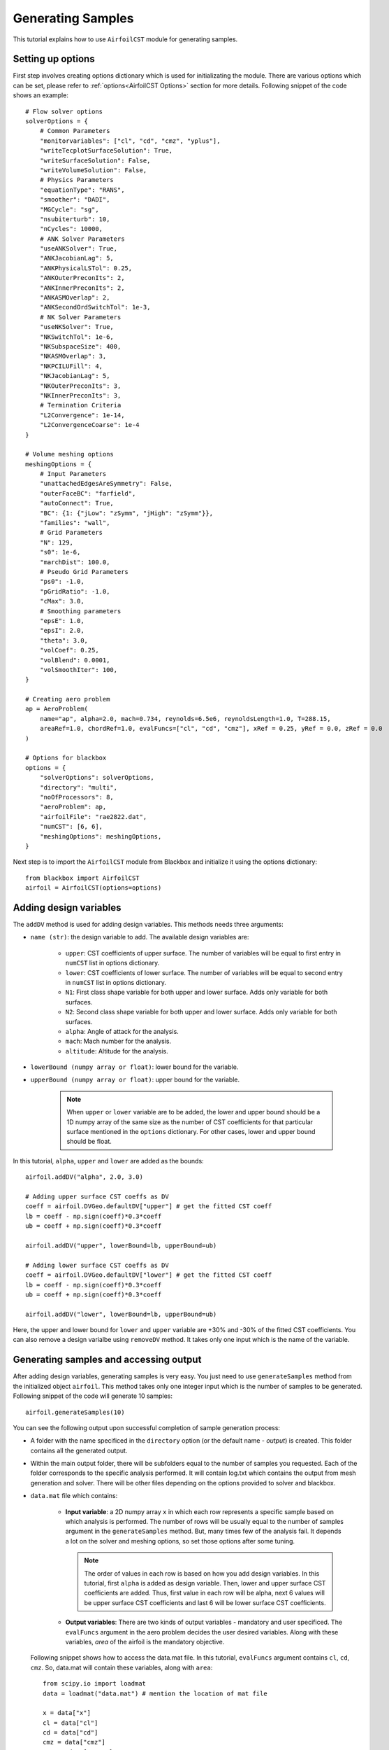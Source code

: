 ******************
Generating Samples
******************

This tutorial explains how to use ``AirfoilCST`` module for generating samples.

Setting up options
------------------

First step involves creating options dictionary which is used for initializating the module. There are various 
options which can be set, please refer to :ref:`options<AirfoilCST Options>` section for more details. Following snippet 
of the code shows an example::

    # Flow solver options
    solverOptions = {
        # Common Parameters
        "monitorvariables": ["cl", "cd", "cmz", "yplus"],
        "writeTecplotSurfaceSolution": True,
        "writeSurfaceSolution": False,
        "writeVolumeSolution": False,
        # Physics Parameters
        "equationType": "RANS",
        "smoother": "DADI",
        "MGCycle": "sg",
        "nsubiterturb": 10,
        "nCycles": 10000,
        # ANK Solver Parameters
        "useANKSolver": True,
        "ANKJacobianLag": 5,
        "ANKPhysicalLSTol": 0.25,
        "ANKOuterPreconIts": 2,
        "ANKInnerPreconIts": 2,
        "ANKASMOverlap": 2,
        "ANKSecondOrdSwitchTol": 1e-3,
        # NK Solver Parameters
        "useNKSolver": True,
        "NKSwitchTol": 1e-6,
        "NKSubspaceSize": 400,
        "NKASMOverlap": 3,
        "NKPCILUFill": 4,
        "NKJacobianLag": 5,
        "NKOuterPreconIts": 3,
        "NKInnerPreconIts": 3,
        # Termination Criteria
        "L2Convergence": 1e-14,
        "L2ConvergenceCoarse": 1e-4
    }

    # Volume meshing options
    meshingOptions = {
        # Input Parameters
        "unattachedEdgesAreSymmetry": False,
        "outerFaceBC": "farfield",
        "autoConnect": True,
        "BC": {1: {"jLow": "zSymm", "jHigh": "zSymm"}},
        "families": "wall",
        # Grid Parameters
        "N": 129,
        "s0": 1e-6,
        "marchDist": 100.0,
        # Pseudo Grid Parameters
        "ps0": -1.0,
        "pGridRatio": -1.0,
        "cMax": 3.0,
        # Smoothing parameters
        "epsE": 1.0,
        "epsI": 2.0,
        "theta": 3.0,
        "volCoef": 0.25,
        "volBlend": 0.0001,
        "volSmoothIter": 100,
    }

    # Creating aero problem
    ap = AeroProblem(
        name="ap", alpha=2.0, mach=0.734, reynolds=6.5e6, reynoldsLength=1.0, T=288.15, 
        areaRef=1.0, chordRef=1.0, evalFuncs=["cl", "cd", "cmz"], xRef = 0.25, yRef = 0.0, zRef = 0.0
    )

    # Options for blackbox
    options = {
        "solverOptions": solverOptions,
        "directory": "multi",
        "noOfProcessors": 8,
        "aeroProblem": ap,
        "airfoilFile": "rae2822.dat",
        "numCST": [6, 6],
        "meshingOptions": meshingOptions,
    }

Next step is to import the ``AirfoilCST`` module from Blackbox and initialize it using the options dictionary::

    from blackbox import AirfoilCST
    airfoil = AirfoilCST(options=options)

Adding design variables
-----------------------

The ``addDV`` method is used for adding design variables. This methods needs three arguments:

- ``name (str)``: the design variable to add. The available design variables are: 

    - ``upper``: CST coefficients of upper surface. The number of variables will be equal to first entry 
      in ``numCST`` list in options dictionary.
    - ``lower``: CST coefficients of lower surface. The number of variables will be equal to second entry 
      in ``numCST`` list in options dictionary.
    - ``N1``: First class shape variable for both upper and lower surface. Adds only variable for both surfaces.
    - ``N2``: Second class shape variable for both upper and lower surface. Adds only variable for both surfaces.
    - ``alpha``: Angle of attack for the analysis.
    - ``mach``: Mach number for the analysis.
    - ``altitude``: Altitude for the analysis.

- ``lowerBound (numpy array or float)``: lower bound for the variable.
- ``upperBound (numpy array or float)``: upper bound for the variable.

    .. note::
        When ``upper`` or ``lower`` variable are to be added, the lower and upper bound should be a 1D numpy array of the same size 
        as the number of CST coefficients for that particular surface mentioned in the ``options`` dictionary. For other cases, lower
        and upper bound should be float.

In this tutorial, ``alpha``, ``upper`` and ``lower`` are added as the bounds::

    airfoil.addDV("alpha", 2.0, 3.0)

    # Adding upper surface CST coeffs as DV
    coeff = airfoil.DVGeo.defaultDV["upper"] # get the fitted CST coeff
    lb = coeff - np.sign(coeff)*0.3*coeff
    ub = coeff + np.sign(coeff)*0.3*coeff

    airfoil.addDV("upper", lowerBound=lb, upperBound=ub)

    # Adding lower surface CST coeffs as DV
    coeff = airfoil.DVGeo.defaultDV["lower"] # get the fitted CST coeff
    lb = coeff - np.sign(coeff)*0.3*coeff
    ub = coeff + np.sign(coeff)*0.3*coeff

    airfoil.addDV("lower", lowerBound=lb, upperBound=ub)

Here, the upper and lower bound for ``lower`` and ``upper`` variable are +30% and -30% of the fitted CST coefficients.
You can also remove a design varialbe using ``removeDV`` method. It takes only one input which is the name of the variable.

Generating samples and accessing output
---------------------------------------

After adding design variables, generating samples is very easy. You just need to use ``generateSamples`` 
method from the initialized object ``airfoil``. This method takes only one integer input which is the number of samples 
to be generated. Following snippet of the code will generate 10 samples::

    airfoil.generateSamples(10)

You can see the following output upon successful completion of sample generation process:

- A folder with the name specificed in the ``directory`` option (or the default name - *output*) is created. This folder contains all the generated
  output.

- Within the main output folder, there will be subfolders equal to the number of samples you requested. Each of the folder corresponds to the specific
  analysis performed. It will contain log.txt which contains the output from mesh generation and solver. There will be other files depending on the 
  options provided to solver and blackbox.

- ``data.mat`` file which contains:

    - **Input variable**: a 2D numpy array ``x`` in which each row represents a specific sample based on which analysis is performed. The number
      of rows will be usually equal to the number of samples argument in the ``generateSamples`` method. But, many times few of the analysis
      fail. It depends a lot on the solver and meshing options, so set those options after some tuning.

      .. note::
          The order of values in each row is based on how you add design variables. In this tutorial, first ``alpha`` is added as
          design variable. Then, lower and upper surface CST coefficients are added. Thus, first value in each row will be alpha, next 6
          values will be upper surface CST coefficients and last 6 will be lower surface CST coefficients.

    - **Output variables**: There are two kinds of output variables - mandatory and user specificed. The ``evalFuncs`` argument in the aero problem
      decides the user desired variables. Along with these variables, `area` of the airfoil is the mandatory objective.


  Following snippet shows how to access the data.mat file. In this tutorial, ``evalFuncs`` argument contains 
  ``cl``, ``cd``, ``cmz``. So, data.mat will contain these variables, along with ``area``::

    from scipy.io import loadmat
    data = loadmat("data.mat") # mention the location of mat file

    x = data["x"]
    cl = data["cl"]
    cd = data["cd"]
    cmz = data["cmz"]
    area = data["area"]

- ``description.txt``: contains various informations about the sample generation such as design variables, bounds, number of failed analysis, etc.
